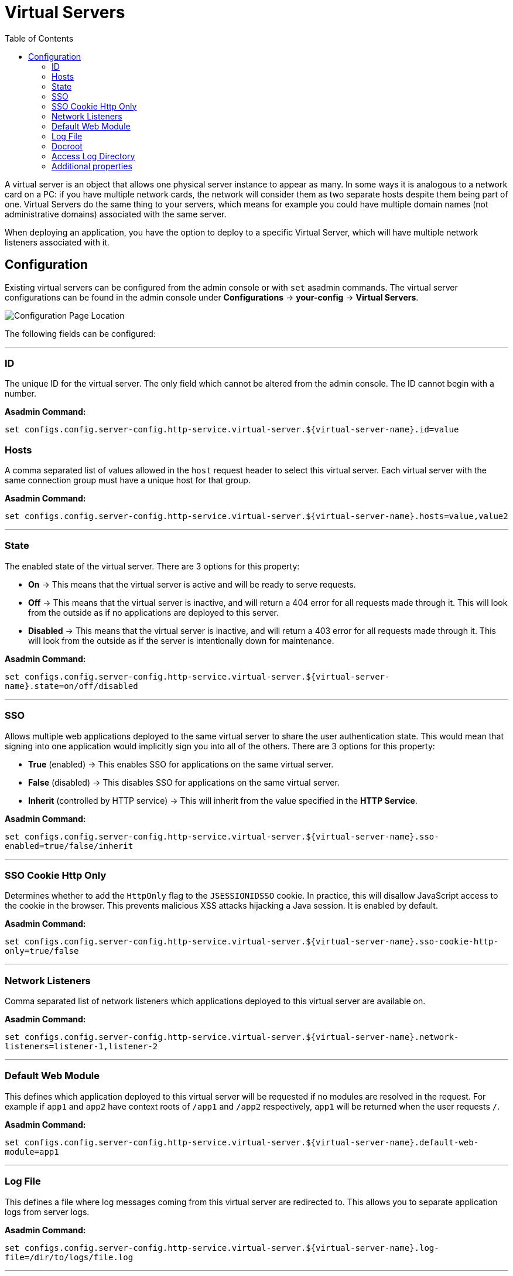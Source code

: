 = Virtual Servers
:toc:

A virtual server is an object that allows one physical server instance to appear
as many. In some ways it is analogous to a network card on a PC: if you have
multiple network cards, the network will consider them as two separate hosts
despite them being part of one. Virtual Servers do the same thing to your
servers, which means for example you could have multiple domain names
(not administrative domains) associated with the same server.

When deploying an application, you have the option to deploy to a specific
Virtual Server, which will have multiple network listeners associated with it.

[[configuration]]
== Configuration

Existing virtual servers can be configured from the admin console or with `set`
asadmin commands. The virtual server configurations can be found in the admin
console under *Configurations* -> *your-config* -> *Virtual Servers*.

image::http/virtual-server-config.png[Configuration Page Location]

The following fields can be configured:

---
[[id]]
=== ID
The unique ID for the virtual server. The only field which cannot be altered
from the admin console. The ID cannot begin with a number.

**Asadmin Command:**

[source, shell]
----
set configs.config.server-config.http-service.virtual-server.${virtual-server-name}.id=value
----

[[hosts]]
=== Hosts
A comma separated list of values allowed in the `host` request header to select
this virtual server. Each virtual server with the same connection group must
have a unique host for that group.

**Asadmin Command:**

`set configs.config.server-config.http-service.virtual-server.${virtual-server-name}.hosts=value,value2`


---
[[state]]
=== State
The enabled state of the virtual server. There are 3 options for this property:

 - *On* -> This means that the virtual server is active and will be ready to
 serve requests.
 - *Off* -> This means that the virtual server is inactive, and will return a
 404 error for all requests made through it. This will look from the outside
 as if no applications are deployed to this server.
 - *Disabled* -> This means that the virtual server is inactive, and will return
 a 403 error for all requests made through it. This will look from the outside
 as if the server is intentionally down for maintenance.


**Asadmin Command:**

`set configs.config.server-config.http-service.virtual-server.${virtual-server-name}.state=on/off/disabled`


---
[[sso]]
=== SSO
Allows multiple web applications deployed to the same virtual server to share
the user authentication state. This would mean that signing into one
application would implicitly sign you into all of the others.
There are 3 options for this property:

 - *True* (enabled) -> This enables SSO for applications on the same virtual
 server.
 - *False* (disabled) -> This disables SSO for applications on the same virtual
 server.
 - *Inherit* (controlled by HTTP service) -> This will inherit from the value
 specified in the *HTTP Service*.

**Asadmin Command:**

`set configs.config.server-config.http-service.virtual-server.${virtual-server-name}.sso-enabled=true/false/inherit`


---
[[sso-cookie-http-only]]
=== SSO Cookie Http Only
Determines whether to add the `HttpOnly` flag to the `JSESSIONIDSSO` cookie.
In practice, this will disallow JavaScript access to the cookie in the browser.
This prevents malicious XSS attacks hijacking a Java session. It is enabled by
default.

**Asadmin Command:**

`set configs.config.server-config.http-service.virtual-server.${virtual-server-name}.sso-cookie-http-only=true/false`


---
[[network-listeners]]
=== Network Listeners
Comma separated list of network listeners which applications deployed to this
virtual server are available on.

**Asadmin Command:**

`set configs.config.server-config.http-service.virtual-server.${virtual-server-name}.network-listeners=listener-1,listener-2`


---
[default-web-module]
=== Default Web Module
This defines which application deployed to this virtual server will be requested
if no modules are resolved in the request. For example if `app1` and `app2`
have context roots of `/app1` and `/app2` respectively, `app1` will be returned
when the user requests `/`.

**Asadmin Command:**

`set configs.config.server-config.http-service.virtual-server.${virtual-server-name}.default-web-module=app1`


---
[[log-file]]
=== Log File
This defines a file where log messages coming from this virtual server are
redirected to. This allows you to separate application logs from server logs.

**Asadmin Command:**

`set configs.config.server-config.http-service.virtual-server.${virtual-server-name}.log-file=/dir/to/logs/file.log`


---
[[docroot]]
=== Docroot
This defines the directory used as the document root for this virtual server.
A document root is a directory where static files can be placed and served from.
For example, if you have a web application deployed to `http://localhost:8080/app1`
and the corresponding virtual server has a docroot value of `/opt/server/docs`,
then requesting `http://localhost:8080/app1/img.jpg` will fetch the file at
`/opt/server/docs/img.jpg`.

**Asadmin Command:**

`set configs.config.server-config.http-service.virtual-server.${virtual-server-name}.docroot=/dir/to/docs/`


---
[[access-logging]]
==== Access Logging
Enables access logging for this virtual server. Access logging logs all requests
made to that virtual server.
There are 3 options for this property:

 - *True* (enabled) -> This enables access logging for applications on the same
 virtual server.
 - *False* (disabled) -> This disables access logging for applications on the
 same virtual server.
 - *Inherit* (controlled by HTTP service) -> This will inherit from the value
 specified in the *HTTP Service*.

**Asadmin Command:**

`set configs.config.server-config.http-service.virtual-server.${virtual-server-name}.access-logging=true/false/inherit`


---
[[access-log-directory]]
=== Access Log Directory
Defines the directory used for access logs.

**Asadmin Command:**

`set configs.config.server-config.http-service.virtual-server.${virtual-server-name}.access-log=/dir/to/logs`


---
[[additional-properties]]
=== Additional properties
Defines additional properties for the configuration of a virtual server.


[cols="20,70,10",options="header",]
|===
| Key                         | Description | Default Value
| *sso-max-inactive-seconds*  | The number of seconds of no activity after which a user's SSO record becomes eligible for purging.
  | 300
| *sso-reap-interval-seconds* | The number of seconds between purges of SSO records. | 60
| *setCacheControl*           | Comma separated list of Cache-Control response directives (See section 14.9 of: https://www.ietf.org/rfc/rfc2616.txt). | none
| *allowLinking*             a| If set to true, resources that are symbolic links will be served for all applications deployed to this virtual server. Can be overridden for an individual application in the glassfish-web.xml with:
----
<glassfish-web-app>
  <property name="allowLinking" value="false" />
</glassfish-web-app>
----
====
Note: Setting this property to `true` on Windows systems exposes JSP source code.
====
  | false
| *accessLogWriteInterval*    | The number of seconds between each time the log is written to disk. The access log is written when the buffer is full or when the interval expires. If the value is 0, the buffer is always written even if it's not full. | 300
| *accessLogBufferSize*       | The size, in bytes, of the buffer where access log calls are stored. | 32768
| *allowRemoteAddress*        | Comma separated list of regular expression patterns to which the remote client's IP address is compared. The IP must match one of the patterns to be accepted. | none
| *denyRemoteAddress*         | Comma separated list of regular expression patterns to which the remote client's IP address is compared. The IP must not match any of the patterns to be accepted. | none
| *allowRemoteHost*           | Comma separated list of regular expression patterns to which the remote client's host name is compared. The host name must match one of the patterns to be accepted. | none
| *denyRemoteHost*            | Comma separated list of regular expression patterns to which the remote client's host name is compared. The host name must not match any of the patterns to be accepted. | none
| *authRealm*                 | Specifies the name attribute of a security realm, which overrides the server's default realm for standalone web applications deployed to this virtual server. Can be overridden for an individual application with a realm defined in the web.xml. | none
| *securePagesWithPragma*     | Set this property to false to ensure that for all web applications on this server file downloads using SSL work properly in Internet Explorer. | true
| *contextXmlDefault*         | Sets the directory of the context.xml used for this virtual server, if one is used. For more information on the context.xml file, see https://tomcat.apache.org/tomcat-5.5-doc/config/context.html. | none
| *alternatedocroot_n*        | Specifies an alternate document root, where n is a positive integer that allows specification of more than one. | none
| *send-error_n*             a| Specifies custom error page mappings for the virtual server, which are inherited by all web applications deployed on the virtual server, unless overridden in the web.xml. The value is a string, composed of three values:

- code -> The HTTP response status code for the custom error page.
- path -> The path of the file to be returned, relative to the `/config` directory.
- reason (optional) -> The text of the reason string.

E.g. `send-error_1="code=404 path=/dir/of/file/error.html reason=UNAUTHORIZED"`.
  | none
| *redirect_n*               a| Specifies a redirect from an old url to a new one. The value is a string, composed of two values:

- `from` -> The prefix of the requested URI to match.
- `url-prefix` -> The prefix of the new URI to return to the client. The *from* prefix is replaced by this value.

E.g. `redirect_1="from=/fake url-prefix=http://another"`.
  | none
| *listener_n*                | Specifies the fully qualified class name of a custom Catalina listener, where n is a positive integer that allows the specification of more than one. The listener class must implement the *`org.apache.catalina.ContainerListener`* or *`org.apache.catalina.LifecycleListener`* interface. | none
| *errorReportValve*          | Specifies the fully qualified class name of a custom valve that produces default error pages for applications on this virtual server. Specify an empty string to disable the default error page mechanism for this virtual server. | *`org.apache.catalina.valves.ErrorReportValve`*
|===
